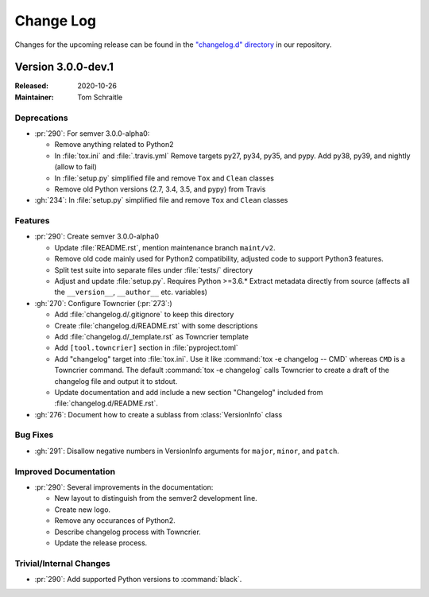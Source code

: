 ##########
Change Log
##########

Changes for the upcoming release can be found in
the `"changelog.d" directory <https://github.com/python-semver/python-semver/tree/master/changelog.d>`_
in our repository.

..
   Do *NOT* add changelog entries here!

   This changelog is managed by towncrier and is compiled at release time.

   See https://python-semver.rtd.io/en/latest/development.html#changelog
   for details.

.. towncrier release notes start

Version 3.0.0-dev.1
===================

:Released: 2020-10-26
:Maintainer: Tom Schraitle


Deprecations
------------

* :pr:`290`: For semver 3.0.0-alpha0:

  * Remove anything related to Python2
  * In :file:`tox.ini` and :file:`.travis.yml`
    Remove targets py27, py34, py35, and pypy.
    Add py38, py39, and nightly (allow to fail)
  * In :file:`setup.py` simplified file and remove
    ``Tox`` and ``Clean`` classes
  * Remove old Python versions (2.7, 3.4, 3.5, and pypy)
    from Travis

* :gh:`234`: In :file:`setup.py` simplified file and remove
  ``Tox`` and ``Clean`` classes



Features
--------

* :pr:`290`: Create semver 3.0.0-alpha0

  * Update :file:`README.rst`, mention maintenance
    branch ``maint/v2``.
  * Remove old code mainly used for Python2 compatibility,
    adjusted code to support Python3 features.
  * Split test suite into separate files under :file:`tests/`
    directory
  * Adjust and update :file:`setup.py`. Requires Python >=3.6.*
    Extract metadata directly from source (affects all the ``__version__``,
    ``__author__`` etc. variables)

* :gh:`270`: Configure Towncrier (:pr:`273`:)

  * Add :file:`changelog.d/.gitignore` to keep this directory
  * Create :file:`changelog.d/README.rst` with some descriptions
  * Add :file:`changelog.d/_template.rst` as Towncrier template
  * Add ``[tool.towncrier]`` section in :file:`pyproject.toml`
  * Add "changelog" target into :file:`tox.ini`. Use it like
    :command:`tox -e changelog -- CMD` whereas ``CMD`` is a
    Towncrier command. The default :command:`tox -e changelog`
    calls Towncrier to create a draft of the changelog file
    and output it to stdout.
  * Update documentation and add include a new section
    "Changelog" included from :file:`changelog.d/README.rst`.

* :gh:`276`: Document how to create a sublass from :class:`VersionInfo` class



Bug Fixes
---------

* :gh:`291`: Disallow negative numbers in VersionInfo arguments
  for ``major``, ``minor``, and ``patch``.



Improved Documentation
----------------------

* :pr:`290`: Several improvements in the documentation:

  * New layout to distinguish from the semver2 development line.
  * Create new logo.
  * Remove any occurances of Python2.
  * Describe changelog process with Towncrier.
  * Update the release process.



Trivial/Internal Changes
------------------------

* :pr:`290`: Add supported Python versions to :command:`black`.


..
    Local variables:
    coding: utf-8
    mode: text
    mode: rst
    End:
    vim: fileencoding=utf-8 filetype=rst :
